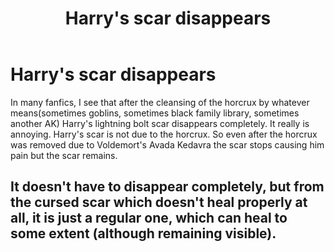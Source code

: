 #+TITLE: Harry's scar disappears

* Harry's scar disappears
:PROPERTIES:
:Author: OccasionRepulsive112
:Score: 2
:DateUnix: 1608744599.0
:DateShort: 2020-Dec-23
:END:
In many fanfics, I see that after the cleansing of the horcrux by whatever means(sometimes goblins, sometimes black family library, sometimes another AK) Harry's lightning bolt scar disappears completely. It really is annoying. Harry's scar is not due to the horcrux. So even after the horcrux was removed due to Voldemort's Avada Kedavra the scar stops causing him pain but the scar remains.


** It doesn't have to disappear completely, but from the cursed scar which doesn't heal properly at all, it is just a regular one, which can heal to some extent (although remaining visible).
:PROPERTIES:
:Author: ceplma
:Score: 4
:DateUnix: 1608744942.0
:DateShort: 2020-Dec-23
:END:
